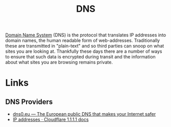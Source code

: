 :PROPERTIES:
:ID:       8d0bd278-d247-47a7-9e47-774e5a8a8150
:END:
#+TITLE: DNS
#+FILETAGS: :security:dns:privacy:

[[https://en.wikipedia.org/wiki/Domain_Name_System][Domain Name System]] (DNS) is the protocol that translates IP addresses into domain names, the human readable form of
web-addresses. Traditionally these are transmitted in "plain-text" and so third parties can snoop on what sites you
are looking at. Thankfully these days there are a number of ways to ensure that such data is encrypted during transit
and the information about what sites you are browsing remains private.

* Links

** DNS Providers

+ [[https://www.dns0.eu/][dns0.eu — The European public DNS that makes your Internet safer]]
+ [[https://developers.cloudflare.com/1.1.1.1/ip-addresses/][IP addresses · Cloudflare 1.1.1.1 docs]]
